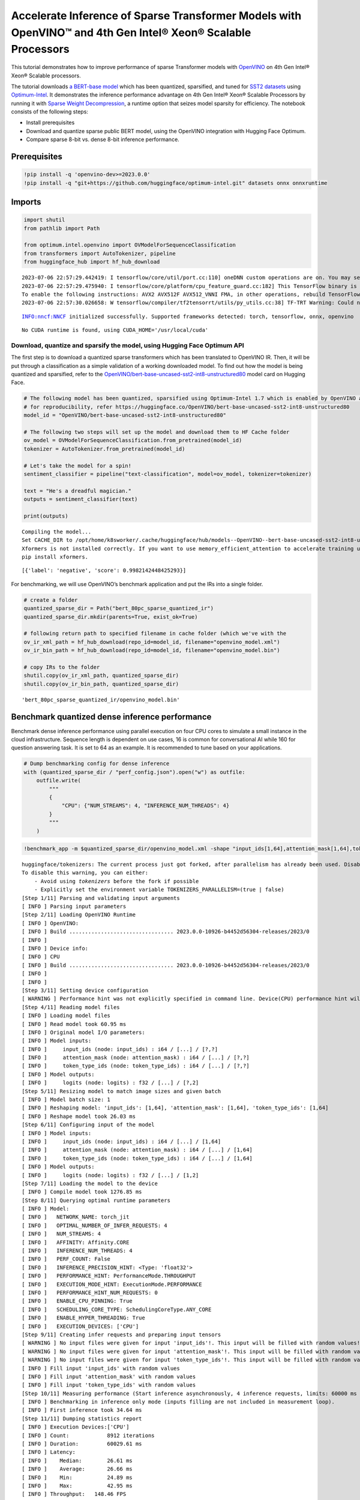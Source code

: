 Accelerate Inference of Sparse Transformer Models with OpenVINO™ and 4th Gen Intel® Xeon® Scalable Processors
=============================================================================================================

This tutorial demonstrates how to improve performance of sparse
Transformer models with `OpenVINO <https://docs.openvino.ai/>`__ on 4th
Gen Intel® Xeon® Scalable processors.

The tutorial downloads `a BERT-base
model <https://huggingface.co/OpenVINO/bert-base-uncased-sst2-int8-unstructured80>`__
which has been quantized, sparsified, and tuned for `SST2
datasets <https://huggingface.co/datasets/sst2>`__ using
`Optimum-Intel <https://github.com/huggingface/optimum-intel>`__. It
demonstrates the inference performance advantage on 4th Gen Intel® Xeon®
Scalable Processors by running it with `Sparse Weight
Decompression <https://docs.openvino.ai/2023.0/openvino_docs_OV_UG_supported_plugins_CPU.html#sparse-weights-decompression>`__,
a runtime option that seizes model sparsity for efficiency. The notebook
consists of the following steps:

-  Install prerequisites
-  Download and quantize sparse public BERT model, using the OpenVINO
   integration with Hugging Face Optimum.
-  Compare sparse 8-bit vs. dense 8-bit inference performance.

Prerequisites
-------------

.. code:: ipython3

    !pip install -q 'openvino-dev>=2023.0.0'
    !pip install -q "git+https://github.com/huggingface/optimum-intel.git" datasets onnx onnxruntime

Imports
-------

.. code:: ipython3

    import shutil
    from pathlib import Path
    
    from optimum.intel.openvino import OVModelForSequenceClassification
    from transformers import AutoTokenizer, pipeline
    from huggingface_hub import hf_hub_download


.. parsed-literal::

    2023-07-06 22:57:29.442419: I tensorflow/core/util/port.cc:110] oneDNN custom operations are on. You may see slightly different numerical results due to floating-point round-off errors from different computation orders. To turn them off, set the environment variable `TF_ENABLE_ONEDNN_OPTS=0`.
    2023-07-06 22:57:29.475940: I tensorflow/core/platform/cpu_feature_guard.cc:182] This TensorFlow binary is optimized to use available CPU instructions in performance-critical operations.
    To enable the following instructions: AVX2 AVX512F AVX512_VNNI FMA, in other operations, rebuild TensorFlow with the appropriate compiler flags.
    2023-07-06 22:57:30.026658: W tensorflow/compiler/tf2tensorrt/utils/py_utils.cc:38] TF-TRT Warning: Could not find TensorRT


.. parsed-literal::

    INFO:nncf:NNCF initialized successfully. Supported frameworks detected: torch, tensorflow, onnx, openvino


.. parsed-literal::

    No CUDA runtime is found, using CUDA_HOME='/usr/local/cuda'


Download, quantize and sparsify the model, using Hugging Face Optimum API
~~~~~~~~~~~~~~~~~~~~~~~~~~~~~~~~~~~~~~~~~~~~~~~~~~~~~~~~~~~~~~~~~~~~~~~~~

The first step is to download a quantized sparse transformers which has
been translated to OpenVINO IR. Then, it will be put through a
classification as a simple validation of a working downloaded model. To
find out how the model is being quantized and sparsified, refer to the
`OpenVINO/bert-base-uncased-sst2-int8-unstructured80 <https://huggingface.co/OpenVINO/bert-base-uncased-sst2-int8-unstructured80>`__
model card on Hugging Face.

.. code:: ipython3

    # The following model has been quantized, sparsified using Optimum-Intel 1.7 which is enabled by OpenVINO and NNCF
    # for reproducibility, refer https://huggingface.co/OpenVINO/bert-base-uncased-sst2-int8-unstructured80
    model_id = "OpenVINO/bert-base-uncased-sst2-int8-unstructured80"
    
    # The following two steps will set up the model and download them to HF Cache folder
    ov_model = OVModelForSequenceClassification.from_pretrained(model_id)
    tokenizer = AutoTokenizer.from_pretrained(model_id)
    
    # Let's take the model for a spin!
    sentiment_classifier = pipeline("text-classification", model=ov_model, tokenizer=tokenizer)
    
    text = "He's a dreadful magician."
    outputs = sentiment_classifier(text)
    
    print(outputs)


.. parsed-literal::

    Compiling the model...
    Set CACHE_DIR to /opt/home/k8sworker/.cache/huggingface/hub/models--OpenVINO--bert-base-uncased-sst2-int8-unstructured80/snapshots/dc44eb46300882463d50ee847e0f6485bad3cdad/model_cache
    Xformers is not installed correctly. If you want to use memory_efficient_attention to accelerate training use the following command to install Xformers
    pip install xformers.


.. parsed-literal::

    [{'label': 'negative', 'score': 0.9982142448425293}]


For benchmarking, we will use OpenVINO’s benchmark application and put
the IRs into a single folder.

.. code:: ipython3

    # create a folder
    quantized_sparse_dir = Path("bert_80pc_sparse_quantized_ir")
    quantized_sparse_dir.mkdir(parents=True, exist_ok=True)
    
    # following return path to specified filename in cache folder (which we've with the 
    ov_ir_xml_path = hf_hub_download(repo_id=model_id, filename="openvino_model.xml")
    ov_ir_bin_path = hf_hub_download(repo_id=model_id, filename="openvino_model.bin")
    
    # copy IRs to the folder
    shutil.copy(ov_ir_xml_path, quantized_sparse_dir)
    shutil.copy(ov_ir_bin_path, quantized_sparse_dir)                                




.. parsed-literal::

    'bert_80pc_sparse_quantized_ir/openvino_model.bin'



Benchmark quantized dense inference performance
-----------------------------------------------

Benchmark dense inference performance using parallel execution on four
CPU cores to simulate a small instance in the cloud infrastructure.
Sequence length is dependent on use cases, 16 is common for
conversational AI while 160 for question answering task. It is set to 64
as an example. It is recommended to tune based on your applications.

.. code:: ipython3

    # Dump benchmarking config for dense inference
    with (quantized_sparse_dir / "perf_config.json").open("w") as outfile:
        outfile.write(
            """
            {
                "CPU": {"NUM_STREAMS": 4, "INFERENCE_NUM_THREADS": 4}
            }
            """
        )

.. code:: ipython3

    !benchmark_app -m $quantized_sparse_dir/openvino_model.xml -shape "input_ids[1,64],attention_mask[1,64],token_type_ids[1,64]" -load_config $quantized_sparse_dir/perf_config.json


.. parsed-literal::

    huggingface/tokenizers: The current process just got forked, after parallelism has already been used. Disabling parallelism to avoid deadlocks...
    To disable this warning, you can either:
    	- Avoid using `tokenizers` before the fork if possible
    	- Explicitly set the environment variable TOKENIZERS_PARALLELISM=(true | false)
    [Step 1/11] Parsing and validating input arguments
    [ INFO ] Parsing input parameters
    [Step 2/11] Loading OpenVINO Runtime
    [ INFO ] OpenVINO:
    [ INFO ] Build ................................. 2023.0.0-10926-b4452d56304-releases/2023/0
    [ INFO ] 
    [ INFO ] Device info:
    [ INFO ] CPU
    [ INFO ] Build ................................. 2023.0.0-10926-b4452d56304-releases/2023/0
    [ INFO ] 
    [ INFO ] 
    [Step 3/11] Setting device configuration
    [ WARNING ] Performance hint was not explicitly specified in command line. Device(CPU) performance hint will be set to PerformanceMode.THROUGHPUT.
    [Step 4/11] Reading model files
    [ INFO ] Loading model files
    [ INFO ] Read model took 60.95 ms
    [ INFO ] Original model I/O parameters:
    [ INFO ] Model inputs:
    [ INFO ]     input_ids (node: input_ids) : i64 / [...] / [?,?]
    [ INFO ]     attention_mask (node: attention_mask) : i64 / [...] / [?,?]
    [ INFO ]     token_type_ids (node: token_type_ids) : i64 / [...] / [?,?]
    [ INFO ] Model outputs:
    [ INFO ]     logits (node: logits) : f32 / [...] / [?,2]
    [Step 5/11] Resizing model to match image sizes and given batch
    [ INFO ] Model batch size: 1
    [ INFO ] Reshaping model: 'input_ids': [1,64], 'attention_mask': [1,64], 'token_type_ids': [1,64]
    [ INFO ] Reshape model took 26.03 ms
    [Step 6/11] Configuring input of the model
    [ INFO ] Model inputs:
    [ INFO ]     input_ids (node: input_ids) : i64 / [...] / [1,64]
    [ INFO ]     attention_mask (node: attention_mask) : i64 / [...] / [1,64]
    [ INFO ]     token_type_ids (node: token_type_ids) : i64 / [...] / [1,64]
    [ INFO ] Model outputs:
    [ INFO ]     logits (node: logits) : f32 / [...] / [1,2]
    [Step 7/11] Loading the model to the device
    [ INFO ] Compile model took 1276.85 ms
    [Step 8/11] Querying optimal runtime parameters
    [ INFO ] Model:
    [ INFO ]   NETWORK_NAME: torch_jit
    [ INFO ]   OPTIMAL_NUMBER_OF_INFER_REQUESTS: 4
    [ INFO ]   NUM_STREAMS: 4
    [ INFO ]   AFFINITY: Affinity.CORE
    [ INFO ]   INFERENCE_NUM_THREADS: 4
    [ INFO ]   PERF_COUNT: False
    [ INFO ]   INFERENCE_PRECISION_HINT: <Type: 'float32'>
    [ INFO ]   PERFORMANCE_HINT: PerformanceMode.THROUGHPUT
    [ INFO ]   EXECUTION_MODE_HINT: ExecutionMode.PERFORMANCE
    [ INFO ]   PERFORMANCE_HINT_NUM_REQUESTS: 0
    [ INFO ]   ENABLE_CPU_PINNING: True
    [ INFO ]   SCHEDULING_CORE_TYPE: SchedulingCoreType.ANY_CORE
    [ INFO ]   ENABLE_HYPER_THREADING: True
    [ INFO ]   EXECUTION_DEVICES: ['CPU']
    [Step 9/11] Creating infer requests and preparing input tensors
    [ WARNING ] No input files were given for input 'input_ids'!. This input will be filled with random values!
    [ WARNING ] No input files were given for input 'attention_mask'!. This input will be filled with random values!
    [ WARNING ] No input files were given for input 'token_type_ids'!. This input will be filled with random values!
    [ INFO ] Fill input 'input_ids' with random values 
    [ INFO ] Fill input 'attention_mask' with random values 
    [ INFO ] Fill input 'token_type_ids' with random values 
    [Step 10/11] Measuring performance (Start inference asynchronously, 4 inference requests, limits: 60000 ms duration)
    [ INFO ] Benchmarking in inference only mode (inputs filling are not included in measurement loop).
    [ INFO ] First inference took 34.64 ms
    [Step 11/11] Dumping statistics report
    [ INFO ] Execution Devices:['CPU']
    [ INFO ] Count:            8912 iterations
    [ INFO ] Duration:         60029.61 ms
    [ INFO ] Latency:
    [ INFO ]    Median:        26.61 ms
    [ INFO ]    Average:       26.66 ms
    [ INFO ]    Min:           24.89 ms
    [ INFO ]    Max:           42.95 ms
    [ INFO ] Throughput:   148.46 FPS


Benchmark quantized sparse inference performance
------------------------------------------------

To enable sparse weight decompression feature, users can add it to
runtime config like below. ``CPU_SPARSE_WEIGHTS_DECOMPRESSION_RATE``
takes values between 0.5 and 1.0. It is a layer-level sparsity threshold
for which a layer will be enabled.

.. code:: ipython3

    # Dump benchmarking config for dense inference
    # "CPU_SPARSE_WEIGHTS_DECOMPRESSION_RATE" controls minimum sparsity rate for weights to consider 
    # for sparse optimization at the runtime.
    with (quantized_sparse_dir / "perf_config_sparse.json").open("w") as outfile:
        outfile.write(
            """
            {
                "CPU": {"NUM_STREAMS": 4, "INFERENCE_NUM_THREADS": 4, "CPU_SPARSE_WEIGHTS_DECOMPRESSION_RATE": 0.75}
            }
            """
        )

.. code:: ipython3

    !benchmark_app -m $quantized_sparse_dir/openvino_model.xml -shape "input_ids[1,64],attention_mask[1,64],token_type_ids[1,64]" -load_config $quantized_sparse_dir/perf_config_sparse.json


.. parsed-literal::

    huggingface/tokenizers: The current process just got forked, after parallelism has already been used. Disabling parallelism to avoid deadlocks...
    To disable this warning, you can either:
    	- Avoid using `tokenizers` before the fork if possible
    	- Explicitly set the environment variable TOKENIZERS_PARALLELISM=(true | false)
    [Step 1/11] Parsing and validating input arguments
    [ INFO ] Parsing input parameters
    [Step 2/11] Loading OpenVINO Runtime
    [ INFO ] OpenVINO:
    [ INFO ] Build ................................. 2023.0.0-10926-b4452d56304-releases/2023/0
    [ INFO ] 
    [ INFO ] Device info:
    [ INFO ] CPU
    [ INFO ] Build ................................. 2023.0.0-10926-b4452d56304-releases/2023/0
    [ INFO ] 
    [ INFO ] 
    [Step 3/11] Setting device configuration
    [ WARNING ] Performance hint was not explicitly specified in command line. Device(CPU) performance hint will be set to PerformanceMode.THROUGHPUT.
    [Step 4/11] Reading model files
    [ INFO ] Loading model files
    [ INFO ] Read model took 75.19 ms
    [ INFO ] Original model I/O parameters:
    [ INFO ] Model inputs:
    [ INFO ]     input_ids (node: input_ids) : i64 / [...] / [?,?]
    [ INFO ]     attention_mask (node: attention_mask) : i64 / [...] / [?,?]
    [ INFO ]     token_type_ids (node: token_type_ids) : i64 / [...] / [?,?]
    [ INFO ] Model outputs:
    [ INFO ]     logits (node: logits) : f32 / [...] / [?,2]
    [Step 5/11] Resizing model to match image sizes and given batch
    [ INFO ] Model batch size: 1
    [ INFO ] Reshaping model: 'input_ids': [1,64], 'attention_mask': [1,64], 'token_type_ids': [1,64]
    [ INFO ] Reshape model took 26.30 ms
    [Step 6/11] Configuring input of the model
    [ INFO ] Model inputs:
    [ INFO ]     input_ids (node: input_ids) : i64 / [...] / [1,64]
    [ INFO ]     attention_mask (node: attention_mask) : i64 / [...] / [1,64]
    [ INFO ]     token_type_ids (node: token_type_ids) : i64 / [...] / [1,64]
    [ INFO ] Model outputs:
    [ INFO ]     logits (node: logits) : f32 / [...] / [1,2]
    [Step 7/11] Loading the model to the device
    [ INFO ] Compile model took 1276.11 ms
    [Step 8/11] Querying optimal runtime parameters
    [ INFO ] Model:
    [ INFO ]   NETWORK_NAME: torch_jit
    [ INFO ]   OPTIMAL_NUMBER_OF_INFER_REQUESTS: 4
    [ INFO ]   NUM_STREAMS: 4
    [ INFO ]   AFFINITY: Affinity.CORE
    [ INFO ]   INFERENCE_NUM_THREADS: 4
    [ INFO ]   PERF_COUNT: False
    [ INFO ]   INFERENCE_PRECISION_HINT: <Type: 'float32'>
    [ INFO ]   PERFORMANCE_HINT: PerformanceMode.THROUGHPUT
    [ INFO ]   EXECUTION_MODE_HINT: ExecutionMode.PERFORMANCE
    [ INFO ]   PERFORMANCE_HINT_NUM_REQUESTS: 0
    [ INFO ]   ENABLE_CPU_PINNING: True
    [ INFO ]   SCHEDULING_CORE_TYPE: SchedulingCoreType.ANY_CORE
    [ INFO ]   ENABLE_HYPER_THREADING: True
    [ INFO ]   EXECUTION_DEVICES: ['CPU']
    [Step 9/11] Creating infer requests and preparing input tensors
    [ WARNING ] No input files were given for input 'input_ids'!. This input will be filled with random values!
    [ WARNING ] No input files were given for input 'attention_mask'!. This input will be filled with random values!
    [ WARNING ] No input files were given for input 'token_type_ids'!. This input will be filled with random values!
    [ INFO ] Fill input 'input_ids' with random values 
    [ INFO ] Fill input 'attention_mask' with random values 
    [ INFO ] Fill input 'token_type_ids' with random values 
    [Step 10/11] Measuring performance (Start inference asynchronously, 4 inference requests, limits: 60000 ms duration)
    [ INFO ] Benchmarking in inference only mode (inputs filling are not included in measurement loop).
    [ INFO ] First inference took 29.42 ms
    [Step 11/11] Dumping statistics report
    [ INFO ] Execution Devices:['CPU']
    [ INFO ] Count:            8940 iterations
    [ INFO ] Duration:         60032.93 ms
    [ INFO ] Latency:
    [ INFO ]    Median:        26.58 ms
    [ INFO ]    Average:       26.62 ms
    [ INFO ]    Min:           25.26 ms
    [ INFO ]    Max:           40.58 ms
    [ INFO ] Throughput:   148.92 FPS


When this might be helpful
--------------------------

This feature can improve inference performance for models with sparse
weights in the scenarios when the model is deployed to handle multiple
requests in parallel asynchronously. It is especially helpful with a
small sequence length, for example, 32 and lower.

For more details about asynchronous inference with OpenVINO, refer to
the following documentation: - `Deployment Optimization
Guide <https://docs.openvino.ai/2023.0/openvino_docs_deployment_optimization_guide_common.html#doxid-openvino-docs-deployment-optimization-guide-common-1async-api>`__
- `Inference Request
API <https://docs.openvino.ai/2023.0/openvino_docs_OV_UG_Infer_request.html#doxid-openvino-docs-o-v-u-g-infer-request-1in-out-tensors>`__
